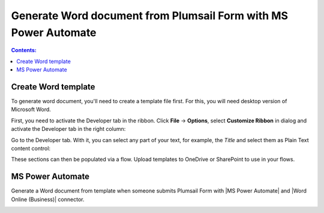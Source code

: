 Generate Word document from Plumsail Form with MS Power Automate
===========================================================================

.. contents:: Contents:
 :local:
 :depth: 1
 
Create Word template
--------------------------------------------------
To generate word document, you'll need to create a template file first. For this, you will need desktop version of Microsoft Word.

First, you need to activate the Developer tab in the ribbon. Click **File** -> **Options**, select **Customize Ribbon** in dialog and activate the Developer tab in the right column:

|customize ribbon|

.. |customize ribbon| image:: ../images/integration/word/integration-word-customize-ribbon.png
   :alt: Customize Ribbon

Go to the Developer tab. With it, you can select any part of your text, for example, the *Title* and select them as Plain Text content control:

|plain text content|

.. |plain text content| image:: ../images/integration/word/integration-word-plain-text-content-control.png
   :alt: Plain Text content control

These sections can then be populated via a flow. Upload templates to OneDrive or SharePoint to use in your flows.

MS Power Automate
--------------------------------------------------
Generate a Word document from template when someone submits Plumsail Form with |MS Power Automate| and |Word Online (Business)| connector.

|flow process img|

.. |flow process img| image:: ../images/integration/word/integration-word-flow-process.png
   :alt: Flow process

.. |MS Power Automate|  raw:: html

   <a href="https://flow.microsoft.com/" target="_blank">MS Power Automate</a>

.. |Word Online (Business)|  raw:: html

   <a href="https://emea.flow.microsoft.com/en-us/connectors/shared_wordonlinebusiness/word-online-business/" target="_blank">Word Online (Business)</a>